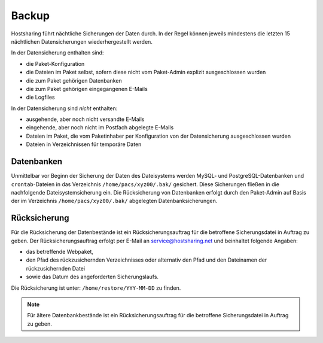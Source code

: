 ======
Backup
======

Hostsharing führt nächtliche Sicherungen der Daten durch. In der Regel können jeweils mindestens die letzten 15 nächtlichen Datensicherungen wiederhergestellt werden. 

In der Datensicherung enthalten sind:

* die Paket-Konfiguration
* die Dateien im Paket selbst, sofern diese nicht vom Paket-Admin explizit ausgeschlossen wurden
* die zum Paket gehörigen Datenbanken
* die zum Paket gehörigen eingegangenen E-Mails
* die Logfiles

In der Datensicherung sind *nicht* enthalten:

* ausgehende, aber noch nicht versandte E-Mails
* eingehende, aber noch nicht im Postfach abgelegte E-Mails
* Dateien im Paket, die vom Paketinhaber per Konfiguration von der Datensicherung ausgeschlossen wurden
* Dateien in Verzeichnissen für temporäre Daten

Datenbanken
-----------

Unmittelbar vor Beginn der Sicherung der Daten des Dateisystems werden MySQL- und PostgreSQL-Datenbanken und ``crontab``-Dateien in das Verzeichnis ``/home/pacs/xyz00/.bak/`` gesichert. Diese Sicherungen fließen in die nachfolgende Dateisystemsicherung ein.
Die Rücksicherung von Datenbanken erfolgt durch den Paket-Admin auf Basis der im Verzeichnis ``/home/pacs/xyz00/.bak/`` abgelegten Datenbanksicherungen.


Rücksicherung
-------------

Für die Rücksicherung der Datenbestände ist ein Rücksicherungsauftrag für die betroffene Sicherungsdatei in Auftrag zu geben.
Der Rücksicherungsauftrag erfolgt per E-Mail an service@hostsharing.net und beinhaltet folgende Angaben:

* das betreffende Webpaket,
* den Pfad des rückzusichernden Verzeichnisses oder alternativ den Pfad und den Dateinamen der rückzusichernden Datei
* sowie das Datum des angeforderten Sicherungslaufs.

Die Rücksicherung ist unter: ``/home/restore/YYY-MM-DD`` zu finden.


.. note::

        Für ältere Datenbankbestände ist ein Rücksicherungsauftrag für die betroffene Sicherungsdatei in Auftrag zu geben.
